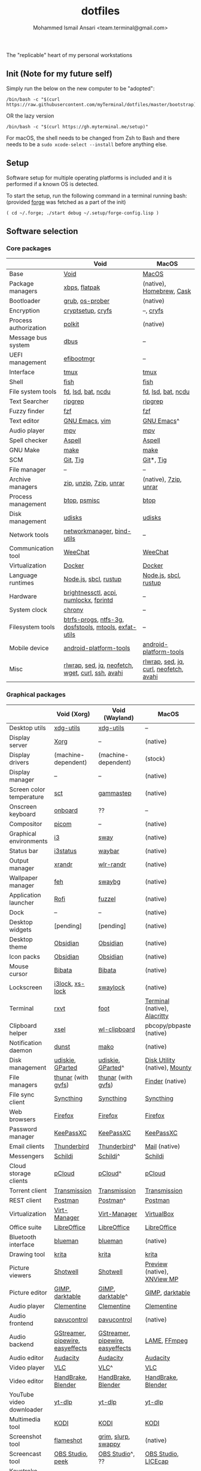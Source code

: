 #+TITLE: dotfiles
#+AUTHOR: Mohammed Ismail Ansari <team.terminal@gmail.com>

The "replicable" heart of my personal workstations

** Init (Note for my future self)

Simply run the below on the new computer to be "adopted":

#+BEGIN_EXAMPLE
/bin/bash -c "$(curl https://raw.githubusercontent.com/myTerminal/dotfiles/master/bootstrap)"
#+END_EXAMPLE

OR the lazy version

#+BEGIN_EXAMPLE
/bin/bash -c "$(curl https://gh.myterminal.me/setup)"
#+END_EXAMPLE

For macOS, the shell needs to be changed from Zsh to Bash and there needs to be a ~sudo xcode-select --install~ before anything else.

** Setup

Software setup for multiple operating platforms is included and it is performed if a known OS is detected.

To start the setup, run the following command in a terminal running bash: (provided [[https://github.com/myTerminal/forge][forge]] was fetched as a part of the init)

#+BEGIN_EXAMPLE
( cd ~/.forge; ./start debug ~/.setup/forge-config.lisp )
#+END_EXAMPLE

** Software selection

*** Core packages

|                       | Void                                                  | MacOS                                  |
|-----------------------+-------------------------------------------------------+----------------------------------------|
| Base                  | [[https://voidlinux.org][Void]]                                                  | [[https://en.wikipedia.org/wiki/MacOS][MacOS]]                                  |
| Package managers      | [[https://docs.voidlinux.org/xbps/index.html][xbps]], [[https://flatpak.org][flatpak]]                                         | (native), [[https://brew.sh][Homebrew]], [[https://github.com/Homebrew/homebrew-cask][Cask]]               |
| Bootloader            | [[https://www.gnu.org/software/grub][grub]], [[https://joeyh.name/code/os-prober][os-prober]]                                       | (native)                               |
| Encryption            | [[https://gitlab.com/cryptsetup/cryptsetup][cryptsetup]], [[https://www.cryfs.org][cryfs]]                                     | --, [[https://www.cryfs.org][cryfs]]                              |
| Process authorization | [[https://gitlab.freedesktop.org/polkit/polkit][polkit]]                                                | (native)                               |
| Message bus system    | [[https://wiki.freedesktop.org/www/Software/dbus][dbus]]                                                  | --                                     |
| UEFI management       | [[https://github.com/rhboot/efibootmgr][efibootmgr]]                                            | --                                     |
| Interface             | [[https://github.com/tmux/tmux][tmux]]                                                  | [[https://github.com/tmux/tmux][tmux]]                                   |
| Shell                 | [[https://fishshell.com][fish]]                                                  | [[https://fishshell.com][fish]]                                   |
| File system tools     | [[https://github.com/sharkdp/fd][fd]], [[https://github.com/Peltoche/lsd][lsd]], [[https://github.com/sharkdp/bat][bat]], [[https://dev.yorhel.nl/ncdu][ncdu]]                                    | [[https://github.com/sharkdp/fd][fd]], [[https://github.com/Peltoche/lsd][lsd]], [[https://github.com/sharkdp/bat][bat]], [[https://dev.yorhel.nl/ncdu][ncdu]]                     |
| Text Searcher         | [[https://github.com/BurntSushi/ripgrep][ripgrep]]                                               | [[https://github.com/BurntSushi/ripgrep][ripgrep]]                                |
| Fuzzy finder          | [[https://github.com/junegunn/fzf][fzf]]                                                   | [[https://github.com/junegunn/fzf][fzf]]                                    |
| Text editor           | [[https://www.gnu.org/software/emacs][GNU Emacs]], [[https://www.vim.org][vim]]                                        | [[https://www.gnu.org/software/emacs][GNU Emacs]]^                             |
| Audio player          | [[https://mpv.io][mpv]]                                                   | [[https://mpv.io][mpv]]                                    |
| Spell checker         | [[http://aspell.net][Aspell]]                                                | [[http://aspell.net][Aspell]]                                 |
| GNU Make              | [[https://www.gnu.org/software/make][make]]                                                  | [[https://www.gnu.org/software/make][make]]                                   |
| SCM                   | [[https://git-scm.com][Git]], [[https://github.com/jonas/tig][Tig]]                                              | [[https://git-scm.com][Git]]*, [[https://github.com/jonas/tig][Tig]]                              |
| File manager          | --                                                    | --                                     |
| Archive managers      | [[http://infozip.sourceforge.net/Zip.html][zip]], [[http://infozip.sourceforge.net/UnZip.html][unzip]], [[https://www.7-zip.org][7zip]], [[https://www.rarlab.com][unrar]]                               | (native), [[https://www.7-zip.org][7zip]], [[https://www.rarlab.com][unrar]]                  |
| Process management    | [[https://github.com/aristocratos/btop][btop]], [[https://gitlab.com/psmisc/psmisc][psmisc]]                                          | [[https://github.com/aristocratos/btop][btop]]                                   |
| Disk management       | [[https://wiki.archlinux.org/index.php/Udisks][udisks]]                                                | [[https://wiki.archlinux.org/index.php/Udisks][udisks]]                                 |
| Network tools         | [[https://wiki.gnome.org/Projects/NetworkManager][networkmanager]], [[https://www.isc.org/bind][bind-utils]]                            | --                                     |
| Communication tool    | [[https://weechat.org][WeeChat]]                                               | [[https://weechat.org][WeeChat]]                                |
| Virtualization        | [[https://www.docker.com][Docker]]                                                | [[https://www.docker.com][Docker]]                                 |
| Language runtimes     | [[https://nodejs.org][Node.js]], [[http://www.sbcl.org][sbcl]], [[https://rustup.rs][rustup]]                                 | [[https://nodejs.org][Node.js]], [[http://www.sbcl.org][sbcl]], [[https://rustup.rs][rustup]]                  |
| Hardware              | [[https://github.com/Hummer12007/brightnessctl][brightnessctl]], [[https://archlinux.org/packages/community/x86_64/acpi][acpi]], [[https://github.com/rg3/numlockx][numlockx]], [[https://fprint.freedesktop.org][fprintd]]                | --                                     |
| System clock          | [[https://chrony.tuxfamily.org][chrony]]                                                | --                                     |
| Filesystem tools      | [[https://btrfs.wiki.kernel.org/index.php/Main_Page][btrfs-progs]], [[https://www.tuxera.com/company/open-source][ntfs-3g]], [[https://archlinux.org/packages/core/x86_64/dosfstools][dosfstools]], [[https://www.gnu.org/software/mtools][mtools]], [[https://github.com/relan/exfat][exfat-utils]] | --                                     |
| Mobile device         | [[https://developer.android.com/studio/releases/platform-tools][android-platform-tools]]                                | [[https://developer.android.com/studio/releases/platform-tools][android-platform-tools]]                 |
| Misc                  | [[https://github.com/hanslub42/rlwrap][rlwrap]], [[https://www.gnu.org/software/sed][sed]], [[https://jqlang.github.io/jq][jq]], [[https://github.com/dylanaraps/neofetch][neofetch]], [[https://www.gnu.org/software/wget][wget]], [[https://curl.se][curl]], [[https://www.openssh.com][ssh]], [[https://github.com/lathiat/avahi][avahi]]     | [[https://github.com/hanslub42/rlwrap][rlwrap]], [[https://www.gnu.org/software/sed][sed]], [[https://jqlang.github.io/jq][jq]], [[https://curl.se][curl]], [[https://github.com/dylanaraps/neofetch][neofetch]], [[https://github.com/lathiat/avahi][avahi]] |

*** Graphical packages

|                          | Void (Xorg)                      | Void (Wayland)                   | MacOS                           |
|--------------------------+----------------------------------+----------------------------------+---------------------------------|
| Desktop utils            | [[https://www.freedesktop.org/wiki/Software/xdg-utils][xdg-utils]]                        | [[https://www.freedesktop.org/wiki/Software/xdg-utils][xdg-utils]]                        | --                              |
| Display server           | [[https://www.x.org][Xorg]]                             | --                               | (native)                        |
| Display drivers          | (machine-dependent)              | (machine-dependent)              | (stock)                         |
| Display manager          | --                               | --                               | (native)                        |
| Screen color temperature | [[https://flak.tedunangst.com/post/sct-set-color-temperature][sct]]                              | [[https://gitlab.com/chinstrap/gammastep][gammastep]]                        | (native)                        |
| Onscreen keyboard        | [[https://launchpad.net/onboard][onboard]]                          | ??                               | --                              |
| Compositor               | [[https://github.com/yshui/picom][picom]]                            | --                               | (native)                        |
| Graphical environments   | [[https://github.com/i3/i3][i3]]                               | [[https://swaywm.org][sway]]                             | (native)                        |
| Status bar               | [[https://i3wm.org/i3status][i3status]]                         | [[https://github.com/Alexays/Waybar][waybar]]                           | (native)                        |
| Output manager           | [[http://xorg.freedesktop.org][xrandr]]                           | [[https://sr.ht/~emersion/wlr-randr][wlr-randr]]                        | (native)                        |
| Wallpaper manager        | [[https://feh.finalrewind.org][feh]]                              | [[https://github.com/swaywm/swaybg][swaybg]]                           | (native)                        |
| Application launcher     | [[https://github.com/davatorium/rofi][Rofi]]                             | [[https://codeberg.org/dnkl/fuzzel][fuzzel]]                           | (native)                        |
| Dock                     | --                               | --                               | (native)                        |
| Desktop widgets          | [pending]                        | [pending]                        | (native)                        |
| Desktop theme            | [[https://github.com/madmaxms/theme-obsidian-2][Obsidian]]                         | [[https://github.com/madmaxms/theme-obsidian-2][Obsidian]]                         | (native)                        |
| Icon packs               | [[https://github.com/madmaxms/iconpack-obsidian][Obsidian]]                         | [[https://github.com/madmaxms/iconpack-obsidian][Obsidian]]                         | (native)                        |
| Mouse cursor             | [[https://github.com/ful1e5/Bibata_Cursor][Bibata]]                           | [[https://github.com/ful1e5/Bibata_Cursor][Bibata]]                           | (native)                        |
| Lockscreen               | [[https://github.com/i3/i3lock][i3lock]], [[https://bitbucket.org/raymonad/xss-lock][xs-lock]]                  | [[https://github.com/swaywm/swaylock][swaylock]]                         | (native)                        |
| Terminal                 | [[https://rxvt.sourceforge.net][rxvt]]                             | [[https://codeberg.org/dnkl/foot][foot]]                             | [[https://support.apple.com/guide/terminal/welcome/mac][Terminal]] (native), [[https://github.com/alacritty/alacritty][Alacritty]]    |
| Clipboard helper         | [[http://www.vergenet.net/~conrad/software/xsel][xsel]]                             | [[https://github.com/bugaevc/wl-clipboard][wl-clipboard]]                     | pbcopy/pbpaste (native)         |
| Notification daemon      | [[https://dunst-project.org][dunst]]                            | [[https://wayland.emersion.fr/mako][mako]]                             | (native)                        |
| Disk management          | [[https://github.com/coldfix/udiskie][udiskie]], [[https://gparted.org][GParted]]                 | [[https://github.com/coldfix/udiskie][udiskie]], [[https://gparted.org][GParted]]^                | [[https://support.apple.com/guide/disk-utility/welcome/mac][Disk Utility]] (native), [[https://mounty.app][Mounty]]   |
| File managers            | [[https://www.linuxlinks.com/Thunar][thunar]] (with [[https://wiki.gnome.org/Projects/gvfs][gvfs]])               | [[https://www.linuxlinks.com/Thunar][thunar]] (with [[https://wiki.gnome.org/Projects/gvfs][gvfs]])               | [[https://support.apple.com/en-us/HT201732][Finder]] (native)                 |
| File sync client         | [[https://syncthing.net][Syncthing]]                        | [[https://syncthing.net][Syncthing]]                        | [[https://syncthing.net][Syncthing]]                       |
| Web browsers             | [[https://www.mozilla.org/en-US/firefox][Firefox]]                          | [[https://www.mozilla.org/en-US/firefox][Firefox]]                          | [[https://www.mozilla.org/en-US/firefox][Firefox]]                         |
| Password manager         | [[https://keepassxc.org][KeePassXC]]                        | [[https://keepassxc.org][KeePassXC]]                        | [[https://keepassxc.org][KeePassXC]]                       |
| Email clients            | [[https://www.thunderbird.net][Thunderbird]]                      | [[https://www.thunderbird.net][Thunderbird]]^                     | [[https://support.apple.com/en-us/HT204093][Mail]] (native)                   |
| Messengers               | [[https://schildi.chat][Schildi]]                          | [[https://schildi.chat][Schildi]]^                         | [[https://schildi.chat][Schildi]]                         |
| Cloud storage clients    | [[https://www.pcloud.com][pCloud]]                           | [[https://www.pcloud.com][pCloud]]^                          | [[https://www.pcloud.com][pCloud]]                          |
| Torrent client           | [[https://transmissionbt.com][Transmission]]                     | [[https://transmissionbt.com][Transmission]]                     | [[https://transmissionbt.com][Transmission]]                    |
| REST client              | [[https://www.postman.com][Postman]]                          | [[https://www.postman.com][Postman]]^                         | [[https://www.postman.com][Postman]]                         |
| Virtualization           | [[https://virt-manager.org][Virt-Manager]]                     | [[https://virt-manager.org][Virt-Manager]]                     | [[https://www.virtualbox.org][VirtualBox]]                      |
| Office suite             | [[https://www.libreoffice.org][LibreOffice]]                      | [[https://www.libreoffice.org][LibreOffice]]                      | [[https://www.libreoffice.org][LibreOffice]]                     |
| Bluetooth interface      | [[https://github.com/blueman-project/blueman][blueman]]                          | [[https://github.com/blueman-project/blueman][blueman]]                          | (native)                        |
| Drawing tool             | [[https://krita.org][krita]]                            | [[https://krita.org][krita]]                            | [[https://krita.org][krita]]                           |
| Picture viewers          | [[https://github.com/GNOME/shotwell][Shotwell]]                         | [[https://github.com/GNOME/shotwell][Shotwell]]                         | [[https://support.apple.com/guide/preview/welcome/mac][Preview]] (native), [[https://www.xnview.com/en/xnviewmp][XNView MP]]     |
| Picture editor           | [[https://www.gimp.org][GIMP]], [[https://www.darktable.org][darktable]]                  | [[https://www.gimp.org][GIMP]], [[https://www.darktable.org][darktable]]^                 | [[https://www.gimp.org][GIMP]], [[https://www.darktable.org][darktable]]                 |
| Audio player             | [[https://www.clementine-player.org][Clementine]]                       | [[https://www.clementine-player.org][Clementine]]                       | [[https://www.clementine-player.org][Clementine]]                      |
| Audio frontend           | [[https://freedesktop.org/software/pulseaudio/pavucontrol][pavucontrol]]                      | [[https://freedesktop.org/software/pulseaudio/pavucontrol][pavucontrol]]                      | (native)                        |
| Audio backend            | [[https://gstreamer.freedesktop.org][GStreamer]], [[https://pipewire.org][pipewire]], [[https://github.com/wwmm/easyeffects][easyeffects]] | [[https://gstreamer.freedesktop.org][GStreamer]], [[https://pipewire.org][pipewire]], [[https://github.com/wwmm/easyeffects][easyeffects]] | [[https://lame.sourceforge.io][LAME]], [[https://www.ffmpeg.org][FFmpeg]]                    |
| Audio editor             | [[https://www.audacityteam.org][Audacity]]                         | [[https://www.audacityteam.org][Audacity]]                         | [[https://www.audacityteam.org][Audacity]]                        |
| Video player             | [[https://www.videolan.org/vlc/index.html][VLC]]                              | [[https://www.videolan.org/vlc/index.html][VLC]]^                             | [[https://www.videolan.org/vlc/index.html][VLC]]                             |
| Video editor             | [[https://handbrake.fr][HandBrake]], [[https://www.blender.org][Blender]]               | [[https://handbrake.fr][HandBrake]], [[https://www.blender.org][Blender]]               | [[https://handbrake.fr][HandBrake]], [[https://www.blender.org][Blender]]              |
| YouTube video downloader | [[https://github.com/yt-dlp/yt-dlp][yt-dlp]]                           | [[https://github.com/yt-dlp/yt-dlp][yt-dlp]]                           | [[https://github.com/yt-dlp/yt-dlp][yt-dlp]]                          |
| Multimedia tool          | [[https://kodi.tv][KODI]]                             | [[https://kodi.tv][KODI]]                             | [[https://kodi.tv][KODI]]                            |
| Screenshot tool          | [[https://flameshot.org][flameshot]]                        | [[https://git.sr.ht/~emersion/grim][grim]], [[https://github.com/emersion/slurp][slurp]], [[https://github.com/jtheoof/swappy][swappy]]              | (native)                        |
| Screencast tool          | [[https://obsproject.com][OBS Studio]], [[https://github.com/phw/peek][peek]]                 | [[https://obsproject.com][OBS Studio]]^, ??                  | [[https://obsproject.com][OBS Studio]], [[https://www.cockos.com/licecap][LICEcap]]             |
| Keystroke echoing tool   | [[https://github.com/scottkirkwood/key-mon][Key-mon]]                          | ??                               | [[https://github.com/keycastr/keycastr][keycastr]]                        |
| Startup disk creators    | [[https://www.balena.io/etcher][balenaEtcher]]                     | [[https://www.balena.io/etcher][balenaEtcher]]^                    | [[https://www.balena.io/etcher][balenaEtcher]]                    |
| Gaming clients           | [[https://store.steampowered.com][Steam]], [[https://lutris.net][lutris]], [[https://www.gamehub.gg][GameHub]]           | [[https://store.steampowered.com][Steam]]^, [[https://lutris.net][lutris]], [[https://www.gamehub.gg][GameHub]]          | [[https://store.steampowered.com][Steam]], [[https://www.origin.com][Origin]], [[https://www.playstation.com/en-us/explore/ps4/remote-play][Sony Remote Play]] |
| Misc                     | [[https://github.com/flipperdevices/qFlipper][qFlipper]]                         | [[https://github.com/flipperdevices/qFlipper][qFlipper]]^                        | [[https://github.com/flipperdevices/qFlipper][qFlipper]]                        |

*** Fonts

| Font         |
|--------------|
| [[https://github.com/FortAwesome/Font-Awesome][Font Awesome]] |
| [[https://github.com/googlefonts/opensans][Open Sans]]    |
| [[https://github.com/googlefonts/inconsolata][Inconsolata]]  |
| [[https://github.com/googlefonts/RobotoMono][Roboto Mono]]  |
| [[https://github.com/grays/droid-fonts][Droid]]        |
| [[https://github.com/tonsky/FiraCode/releases/download/5.2/Fira_Code_v5.2.zip][Fira Code]]    |
| [[https://github.com/liberationfonts/liberation-fonts/files/6418984/liberation-fonts-ttf-2.1.4.tar.gz][Liberation]]   |

*** Legend

=*= - in-built, =**= - through web-client, =^= - through XWayland

** Background

What started as [[https://github.com/myTerminal/dotfiles/tree/b384107562817ef181111c8c27bccaaa47614975][a home for my Emacs config]], [[https://github.com/myTerminal/dotfiles/tree/6bec073e40d7a1065b8c871f2158afb5b2a3debc][quickly began to shift its shape]], soon turning into a comprehensive *dotfiles* project to host configuration for much more than just Emacs. The majority of it [[https://github.com/myTerminal/dotfiles/tree/v1.0.0][still mostly comprised of Emacs configuration]], so to make things simpler, I decided to extract it into [[https://github.com/myTerminal/.emacs.d][an independent project of its own]]. At one point, I even extracted the setup scripts into their separate projects [[https://github.com/myTerminal/forge-legacy][here]] and then later [[https://github.com/myTerminal/forge][here]]. Maintaining it was still tricky with its [[https://github.com/myTerminal/dotfiles/tree/v2.0.0][complex arrangement of configuration files for four operating platforms]] at once at one point in time!

What you see now is an attempt to keep only what is relevant to my primary configuration across all my active workstations This helps make updates less painful and effortless. There is more than one reason to keep scripts for macOS around. One obvious reason is to use it on my work computers that barely align with my preferred setup, and the other is to continuously compare my "custom" setup with a fully functional operating system like macOS and fill in the gaps iteratively.

There still is some inseparable residue related to other platforms. This might either eventually disappear, or otherwise bring in more complexity in the future, leading to another project branching out of this one.

** Open Gaps

- Missing alternative for [[https://github.com/phw/peek][peek]] in Wayland
- [[https://launchpad.net/onboard][onboard]] doesn't work in Wayland
- No screen recording tools in Wayland
- Broken sharing in Wayland
- No way to set Numlock for Wayland
- Wallpaper doesn't randomize after Wayland load
- Need to set shell colors in Wayland?

# Local Variables:
# eval: (visual-line-mode)
# End:

